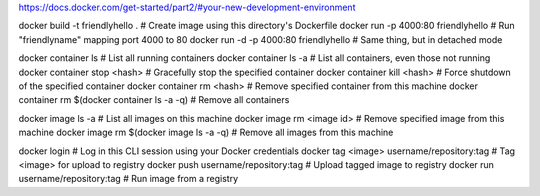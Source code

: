 
https://docs.docker.com/get-started/part2/#your-new-development-environment


docker build -t friendlyhello .  # Create image using this directory's Dockerfile
docker run -p 4000:80 friendlyhello  # Run "friendlyname" mapping port 4000 to 80
docker run -d -p 4000:80 friendlyhello         # Same thing, but in detached mode

docker container ls                                # List all running containers
docker container ls -a             # List all containers, even those not running
docker container stop <hash>           # Gracefully stop the specified container
docker container kill <hash>         # Force shutdown of the specified container
docker container rm <hash>        # Remove specified container from this machine
docker container rm $(docker container ls -a -q)         # Remove all containers

docker image ls -a                             # List all images on this machine
docker image rm <image id>            # Remove specified image from this machine
docker image rm $(docker image ls -a -q)   # Remove all images from this machine

docker login             # Log in this CLI session using your Docker credentials
docker tag <image> username/repository:tag  # Tag <image> for upload to registry
docker push username/repository:tag            # Upload tagged image to registry
docker run username/repository:tag                   # Run image from a registry
